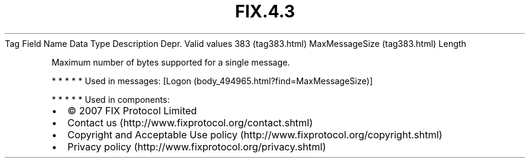 .TH FIX.4.3 "" "" "Tag #383"
Tag
Field Name
Data Type
Description
Depr.
Valid values
383 (tag383.html)
MaxMessageSize (tag383.html)
Length
.PP
Maximum number of bytes supported for a single message.
.PP
   *   *   *   *   *
Used in messages:
[Logon (body_494965.html?find=MaxMessageSize)]
.PP
   *   *   *   *   *
Used in components:

.PD 0
.P
.PD

.PP
.PP
.IP \[bu] 2
© 2007 FIX Protocol Limited
.IP \[bu] 2
Contact us (http://www.fixprotocol.org/contact.shtml)
.IP \[bu] 2
Copyright and Acceptable Use policy (http://www.fixprotocol.org/copyright.shtml)
.IP \[bu] 2
Privacy policy (http://www.fixprotocol.org/privacy.shtml)

